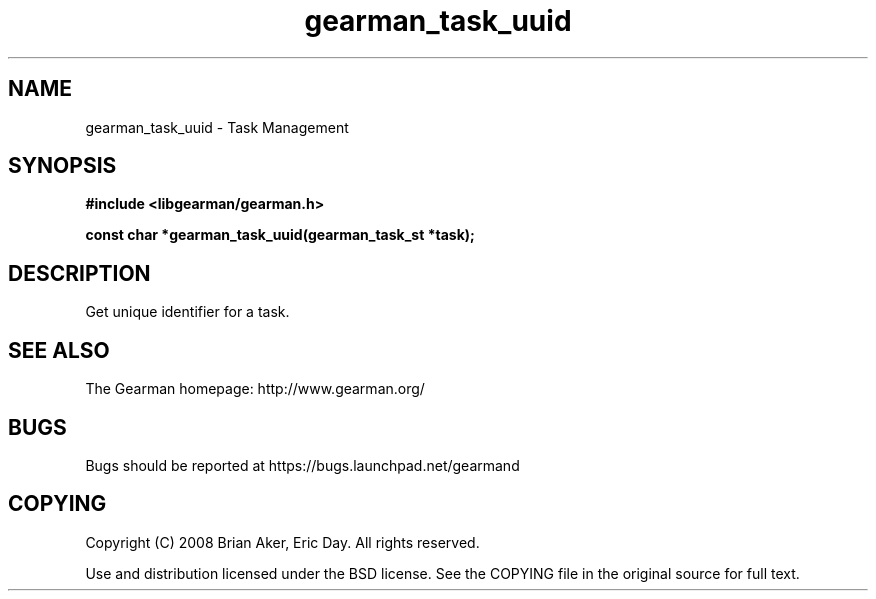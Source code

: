 .TH gearman_task_uuid 3 2009-06-01 "Gearman" "Gearman"
.SH NAME
gearman_task_uuid \- Task Management
.SH SYNOPSIS
.B #include <libgearman/gearman.h>
.sp
.BI "const char *gearman_task_uuid(gearman_task_st *task);"
.SH DESCRIPTION
Get unique identifier for a task.
.SH "SEE ALSO"
The Gearman homepage: http://www.gearman.org/
.SH BUGS
Bugs should be reported at https://bugs.launchpad.net/gearmand
.SH COPYING
Copyright (C) 2008 Brian Aker, Eric Day. All rights reserved.

Use and distribution licensed under the BSD license. See the COPYING file in the original source for full text.
